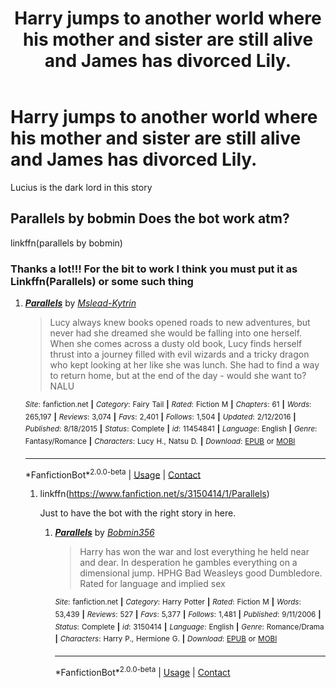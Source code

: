 #+TITLE: Harry jumps to another world where his mother and sister are still alive and James has divorced Lily.

* Harry jumps to another world where his mother and sister are still alive and James has divorced Lily.
:PROPERTIES:
:Author: internet-rex
:Score: 4
:DateUnix: 1609082237.0
:DateShort: 2020-Dec-27
:FlairText: Request
:END:
Lucius is the dark lord in this story


** Parallels by bobmin Does the bot work atm?

linkffn(parallels by bobmin)
:PROPERTIES:
:Author: jt44
:Score: 3
:DateUnix: 1609091281.0
:DateShort: 2020-Dec-27
:END:

*** Thanks a lot!!! For the bit to work I think you must put it as Linkffn(Parallels) or some such thing
:PROPERTIES:
:Author: internet-rex
:Score: 1
:DateUnix: 1609097446.0
:DateShort: 2020-Dec-27
:END:

**** [[https://www.fanfiction.net/s/11454841/1/][*/Parallels/*]] by [[https://www.fanfiction.net/u/2126372/Mslead-Kytrin][/Mslead-Kytrin/]]

#+begin_quote
  Lucy always knew books opened roads to new adventures, but never had she dreamed she would be falling into one herself. When she comes across a dusty old book, Lucy finds herself thrust into a journey filled with evil wizards and a tricky dragon who kept looking at her like she was lunch. She had to find a way to return home, but at the end of the day - would she want to? NALU
#+end_quote

^{/Site/:} ^{fanfiction.net} ^{*|*} ^{/Category/:} ^{Fairy} ^{Tail} ^{*|*} ^{/Rated/:} ^{Fiction} ^{M} ^{*|*} ^{/Chapters/:} ^{61} ^{*|*} ^{/Words/:} ^{265,197} ^{*|*} ^{/Reviews/:} ^{3,074} ^{*|*} ^{/Favs/:} ^{2,401} ^{*|*} ^{/Follows/:} ^{1,504} ^{*|*} ^{/Updated/:} ^{2/12/2016} ^{*|*} ^{/Published/:} ^{8/18/2015} ^{*|*} ^{/Status/:} ^{Complete} ^{*|*} ^{/id/:} ^{11454841} ^{*|*} ^{/Language/:} ^{English} ^{*|*} ^{/Genre/:} ^{Fantasy/Romance} ^{*|*} ^{/Characters/:} ^{Lucy} ^{H.,} ^{Natsu} ^{D.} ^{*|*} ^{/Download/:} ^{[[http://www.ff2ebook.com/old/ffn-bot/index.php?id=11454841&source=ff&filetype=epub][EPUB]]} ^{or} ^{[[http://www.ff2ebook.com/old/ffn-bot/index.php?id=11454841&source=ff&filetype=mobi][MOBI]]}

--------------

*FanfictionBot*^{2.0.0-beta} | [[https://github.com/FanfictionBot/reddit-ffn-bot/wiki/Usage][Usage]] | [[https://www.reddit.com/message/compose?to=tusing][Contact]]
:PROPERTIES:
:Author: FanfictionBot
:Score: 0
:DateUnix: 1609097469.0
:DateShort: 2020-Dec-27
:END:

***** linkffn([[https://www.fanfiction.net/s/3150414/1/Parallels]])

Just to have the bot with the right story in here.
:PROPERTIES:
:Author: jt44
:Score: 3
:DateUnix: 1609098082.0
:DateShort: 2020-Dec-27
:END:

****** [[https://www.fanfiction.net/s/3150414/1/][*/Parallels/*]] by [[https://www.fanfiction.net/u/777540/Bobmin356][/Bobmin356/]]

#+begin_quote
  Harry has won the war and lost everything he held near and dear. In desperation he gambles everything on a dimensional jump. HPHG Bad Weasleys good Dumbledore. Rated for language and implied sex
#+end_quote

^{/Site/:} ^{fanfiction.net} ^{*|*} ^{/Category/:} ^{Harry} ^{Potter} ^{*|*} ^{/Rated/:} ^{Fiction} ^{M} ^{*|*} ^{/Words/:} ^{53,439} ^{*|*} ^{/Reviews/:} ^{527} ^{*|*} ^{/Favs/:} ^{5,377} ^{*|*} ^{/Follows/:} ^{1,481} ^{*|*} ^{/Published/:} ^{9/11/2006} ^{*|*} ^{/Status/:} ^{Complete} ^{*|*} ^{/id/:} ^{3150414} ^{*|*} ^{/Language/:} ^{English} ^{*|*} ^{/Genre/:} ^{Romance/Drama} ^{*|*} ^{/Characters/:} ^{Harry} ^{P.,} ^{Hermione} ^{G.} ^{*|*} ^{/Download/:} ^{[[http://www.ff2ebook.com/old/ffn-bot/index.php?id=3150414&source=ff&filetype=epub][EPUB]]} ^{or} ^{[[http://www.ff2ebook.com/old/ffn-bot/index.php?id=3150414&source=ff&filetype=mobi][MOBI]]}

--------------

*FanfictionBot*^{2.0.0-beta} | [[https://github.com/FanfictionBot/reddit-ffn-bot/wiki/Usage][Usage]] | [[https://www.reddit.com/message/compose?to=tusing][Contact]]
:PROPERTIES:
:Author: FanfictionBot
:Score: 2
:DateUnix: 1609098105.0
:DateShort: 2020-Dec-27
:END:

